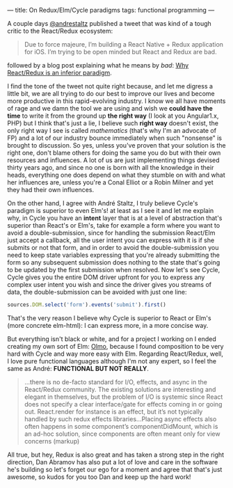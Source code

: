 ---
title: On Redux/Elm/Cycle paradigms
tags: functional programming
---

A couple days [[https://twitter.com/andrestaltz][@andrestaltz]] published a tweet that was kind of a tough critic to the React/Redux ecosystem:

#+BEGIN_QUOTE
Due to force majeure, I’m building a React Native + Redux application for iOS. I’m trying to be open minded but React and Redux are bad.
#+END_QUOTE

followed by a blog post explaining what he means by /bad/: [[http://staltz.com/why-react-redux-is-an-inferior-paradigm.html][Why React/Redux is an inferior paradigm]].

I find the tone of the tweet not quite right because, and let me digress a little bit, we are all trying to do our best to improve our lives and become more productive in this rapid-evolving industry. I know we all have moments of rage and we damn the tool we are using and wish we *could have the time* to write it from the ground up *the right way* (I look at you Angular1.x, PHP) but I think that's just a lie, I believe such *right way* doesn't exist, the only right way I see is called /mathematics/ (that's why I'm an advocate of FP) and a lot of our industry bounce immediately when such "nonsense" is brought to discussion. So yes, unless you've proven that your solution is the right one, don't blame others for doing the same you do but with their own resources and influences. A lot of us are just implementing things devised thirty years ago, and since no one is born with all the knowledge in their heads, everything one does depend on what they stumble on with and what her influences
are, unless you're a Conal Elliot or a Robin Milner and yet they had their own influences.

On the other hand, I agree with André Staltz, I truly believe Cycle's paradigm is superior to even Elm's! at least as I see it and let me explain why, in Cycle you have an *intent* layer that is at a level of abstraction that's superior than React's or Elm's, take for example a form where you want to avoid a double-submission, since for handling the submission React/Elm just accept a callback, all the user intent you can express with it is if she submits or not that form, and in order to avoid the double-submission you need to keep state variables expressing that you're already submitting the form so any subsequent submission does nothing to the state that's going to be updated by the first submission when resolved. Now let's see Cycle, Cycle gives you the entire DOM driver upfront for you to express any complex user intent you wish and since the driver gives you streams of data, the double-submission can be avoided with just one line:

#+BEGIN_SRC js
  sources.DOM.select('form').events('submit').first()
#+END_SRC

That's the very reason I believe why Cycle is superior to React or Elm's (more concrete elm-html): I can express more, in a more concise way.

But everything isn't black or white, and for a project I working on I ended creating my own sort of Elm: [[https://github.com/kaleidos/olmo/][Olmo]], because I found composition to be very hard with Cycle and way more easy with Elm. Regarding React/Redux, well, I love pure functional languages although I'm not any expert, so I feel the same as André: *FUNCTIONAL BUT NOT REALLY*.

#+BEGIN_QUOTE
 ...there is no de-facto standard for I/O, effects, and async in the React/Redux community. The existing solutions are interesting and elegant in themselves, but the problem of I/O is systemic since React does not specify a clear interface/gate for effects coming in or going out. React.render for instance is an effect, but it’s not typically handled by such redux effects libraries...Placing async effects also often happens in some component’s componentDidMount, which is an ad-hoc solution, since components are often meant only for view concerns (markup)
#+END_QUOTE

All true, but hey, Redux is also great and has taken a strong step in the right direction, Dan Abramov has also put a lot of love and care in the software he's building so let's forget our ego for a moment and agree that that's just awesome, so kudos for you too Dan and keep up the hard work!

